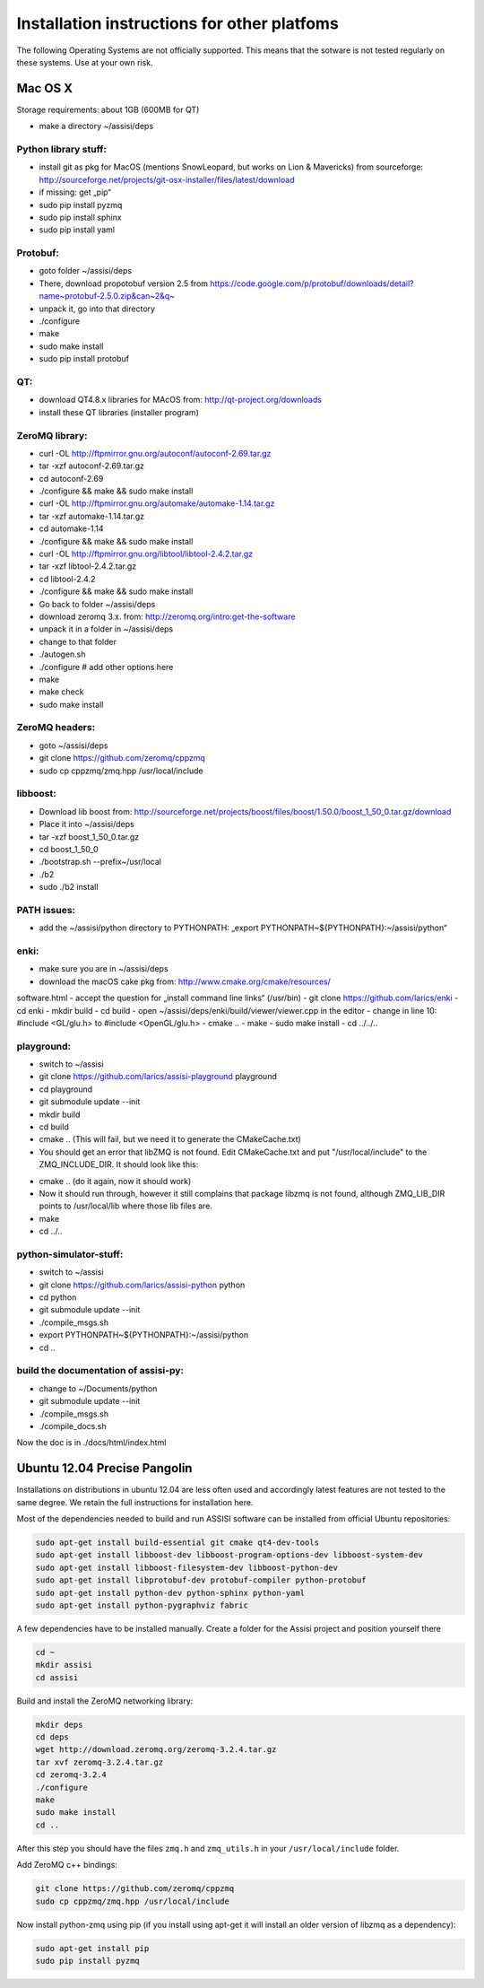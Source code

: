 .. _other-platforms-label:

Installation instructions for other platfoms
=================================================

The following Operating Systems are not officially supported. This
means that the sotware is not tested regularly on these systems. Use
at your own risk.

Mac OS X
--------

Storage requirements: about 1GB (600MB for QT)

- make a directory ~/assisi/deps


Python library stuff:
~~~~~~~~~~~~~~~~~~~~~~~

- install git as pkg for MacOS (mentions SnowLeopard, but works on Lion & Mavericks) from sourceforge: http://sourceforge.net/projects/git-osx-installer/files/latest/download
- if missing: get „pip“
- sudo pip install pyzmq
- sudo pip install sphinx
- sudo pip install yaml

Protobuf:
~~~~~~~~~~~
- goto folder ~/assisi/deps
- There, download propotobuf version 2.5 from https://code.google.com/p/protobuf/downloads/detail?name~protobuf-2.5.0.zip&can~2&q~
- unpack it, go into that directory
- ./configure
- make
- sudo make install
- sudo pip install protobuf


QT:
~~~~~
- download QT4.8.x libraries for MAcOS from: http://qt-project.org/downloads
- install these QT libraries (installer program)


ZeroMQ library:
~~~~~~~~~~~~~~~~~
- curl -OL http://ftpmirror.gnu.org/autoconf/autoconf-2.69.tar.gz
- tar -xzf autoconf-2.69.tar.gz 
- cd autoconf-2.69
- ./configure && make && sudo make install
 
- curl -OL http://ftpmirror.gnu.org/automake/automake-1.14.tar.gz
- tar -xzf automake-1.14.tar.gz
- cd automake-1.14
- ./configure && make && sudo make install
 
- curl -OL http://ftpmirror.gnu.org/libtool/libtool-2.4.2.tar.gz
- tar -xzf libtool-2.4.2.tar.gz
- cd libtool-2.4.2
- ./configure && make && sudo make install

- Go back to folder ~/assisi/deps
- download zeromq 3.x. from: http://zeromq.org/intro:get-the-software
- unpack it in a folder in ~/assisi/deps
- change to that folder
- ./autogen.sh
- ./configure     # add other options here
- make
- make check
- sudo make install



ZeroMQ headers:
~~~~~~~~~~~~~~~~~
- goto ~/assisi/deps
- git clone https://github.com/zeromq/cppzmq
- sudo cp cppzmq/zmq.hpp /usr/local/include

libboost:
~~~~~~~~~~~

- Download lib boost from: http://sourceforge.net/projects/boost/files/boost/1.50.0/boost_1_50_0.tar.gz/download
- Place it into ~/assisi/deps
- tar -xzf boost_1_50_0.tar.gz
- cd boost_1_50_0
- ./bootstrap.sh --prefix~/usr/local
- ./b2
- sudo ./b2 install


PATH issues:
~~~~~~~~~~~~~~
- add the ~/assisi/python directory to PYTHONPATH: „export PYTHONPATH~${PYTHONPATH}:~/assisi/python“


enki:
~~~~~~~
- make sure you are in ~/assisi/deps
- download the macOS cake pkg from: http://www.cmake.org/cmake/resources/
software.html
- accept the question for „install command line links“ (/usr/bin)
- git clone https://github.com/larics/enki
- cd enki
- mkdir build
- cd build
- open ~/assisi/deps/enki/build/viewer/viewer.cpp in the editor
- change in line 10: #include <GL/glu.h> to #include <OpenGL/glu.h>
- cmake ..
- make
- sudo make install
- cd ../../..

playground:
~~~~~~~~~~~~~
- switch to ~/assisi
- git clone https://github.com/larics/assisi-playground playground
- cd playground
- git submodule update --init
- mkdir build
- cd build

- cmake .. (This will fail, but we need it to generate the CMakeCache.txt)

- You should get an error that libZMQ is not found. Edit
  CMakeCache.txt and put "/usr/local/include" to the
  ZMQ_INCLUDE_DIR. It should look like this:

.. code-block:: cmake
    ////////////////////////////////////////////////////
    //Path to a file.
    ZeroMQ_INCLUDE_DIR:PATH~/usr/local/include
    //Path to a library.
    ZeroMQ_LIBRARY:FILEPATH~/usr/local/lib/libzmq.dylib
    ///////////////////////////////////////////////////

- cmake .. (do it again, now it should work)

- Now it should run through, however it still complains that package libzmq is not found, although  ZMQ_LIB_DIR points to /usr/local/lib where those lib files are.

- make
- cd ../..

python-simulator-stuff:
~~~~~~~~~~~~~~~~~~~~~~~~~
- switch to ~/assisi
- git clone https://github.com/larics/assisi-python python
- cd python
- git submodule update --init
- ./compile_msgs.sh
- export PYTHONPATH~${PYTHONPATH}:~/assisi/python
- cd ..



build the documentation of assisi-py:
~~~~~~~~~~~~~~~~~~~~~~~~~~~~~~~~~~~~~
- change to ~/Documents/python
- git submodule update --init
- ./compile_msgs.sh
- ./compile_docs.sh

Now the doc is in ./docs/html/index.html


Ubuntu 12.04 Precise Pangolin
-----------------------------

Installations on distributions in ubuntu 12.04 are less often used and 
accordingly latest features are not tested to the same degree.  We 
retain the full instructions for installation here.

Most of the dependencies needed to build and run ASSISI software can
be installed from official Ubuntu repositories:

.. code-block:: console
  
    sudo apt-get install build-essential git cmake qt4-dev-tools
    sudo apt-get install libboost-dev libboost-program-options-dev libboost-system-dev
    sudo apt-get install libboost-filesystem-dev libboost-python-dev
    sudo apt-get install libprotobuf-dev protobuf-compiler python-protobuf
    sudo apt-get install python-dev python-sphinx python-yaml
    sudo apt-get install python-pygraphviz fabric

A few dependencies have to be installed manually. Create a folder for the Assisi project and position yourself there

.. code-block:: console
    
    cd ~
    mkdir assisi
    cd assisi

Build and install the ZeroMQ networking library:

.. code-block:: console

   mkdir deps
   cd deps
   wget http://download.zeromq.org/zeromq-3.2.4.tar.gz
   tar xvf zeromq-3.2.4.tar.gz
   cd zeromq-3.2.4
   ./configure
   make
   sudo make install
   cd ..

After this step you should have the files ``zmq.h`` and ``zmq_utils.h`` in your ``/usr/local/include`` folder.

Add ZeroMQ c++ bindings:

.. code-block:: console

    git clone https://github.com/zeromq/cppzmq
    sudo cp cppzmq/zmq.hpp /usr/local/include

Now install python-zmq using pip (if you install using apt-get it will install an older version of libzmq as a dependency):

.. code-block:: console
  
    sudo apt-get install pip
    sudo pip install pyzmq


